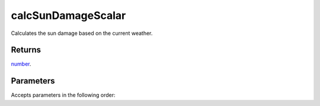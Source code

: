 calcSunDamageScalar
====================================================================================================

Calculates the sun damage based on the current weather.

Returns
----------------------------------------------------------------------------------------------------

`number`_.

Parameters
----------------------------------------------------------------------------------------------------

Accepts parameters in the following order:

.. _`number`: ../../../lua/type/number.html
